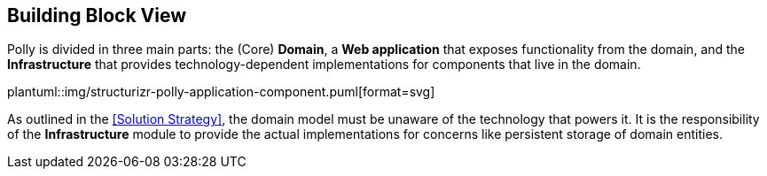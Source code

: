 [[section-building-block-view]]
== Building Block View

Polly is divided in three main parts: the (Core) **Domain**, a **Web application** that exposes functionality from the domain, and the **Infrastructure** that provides technology-dependent implementations for components that live in the domain.

plantuml::img/structurizr-polly-application-component.puml[format=svg]

As outlined in the <<Solution Strategy>>, the domain model must be unaware of the technology that powers it.
It is the responsibility of the **Infrastructure** module to provide the actual implementations for concerns like  persistent storage of domain entities.